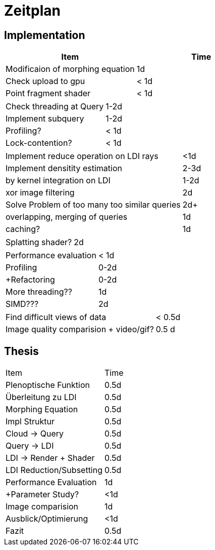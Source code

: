 = Zeitplan

== Implementation

|===
|Item |Time

|Modificaion of morphing equation| 1d
|Check upload to gpu| < 1d
|Point fragment shader| < 1d
|===

|===
|Check threading at Query| 1-2d
|Implement subquery | 1-2d
|Profiling? | < 1d
|Lock-contention? | < 1d
|===

|===
|Implement reduce operation on LDI rays| <1d
|Implement densitity estimation | 2-3d
|by kernel integration on LDI | 1-2d
|xor image filtering | 2d
|Solve Problem of too many too similar queries| 2d+
|overlapping, merging of queries | 1d
|caching? | 1d
|===

|===
|Splatting shader?| 2d
|===

|===
|Performance evaluation| < 1d
|Profiling| 0-2d
|+Refactoring|0-2d
|More threading??| 1d
|SIMD???|2d
|===

|===
|Find difficult views of data| < 0.5d
|Image quality comparision + video/gif?| 0.5 d
|===

== Thesis

|===
|Item| Time
|Plenoptische Funktion| 0.5d
|Überleitung zu LDI| 0.5d
|Morphing Equation| 0.5d
|Impl Struktur| 0.5d
|Cloud -> Query| 0.5d
|Query -> LDI| 0.5d
|LDI -> Render + Shader| 0.5d
|LDI Reduction/Subsetting | 0.5d
|Performance Evaluation | 1d
|+Parameter Study?| <1d
|Image comparision| 1d
|Ausblick/Optimierung| <1d
|Fazit| 0.5d
|===
